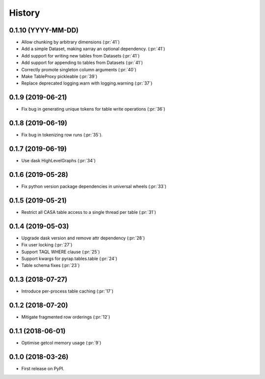 =======
History
=======

0.1.10 (YYYY-MM-DD)
-------------------

* Allow chunking by arbitrary dimensions (:pr:`41`)
* Add a simple Dataset, making xarray an optional dependency. (:pr:`41`)
* Add support for writing new tables from Datasets (:pr:`41`)
* Add support for appending to tables from Datasets (:pr:`41`)
* Correctly promote singleton column arguments (:pr:`40`)
* Make TableProxy pickleable (:pr:`39`)
* Replace deprecated logging.warn with logging.warning (:pr:`37`)


0.1.9 (2019-06-21)
------------------

* Fix bug in generating unique tokens for table write operations (:pr:`36`)

0.1.8 (2019-06-19)
------------------

* Fix bug in tokenizing row runs (:pr:`35`).


0.1.7 (2019-06-19)
------------------

* Use dask HighLevelGraphs (:pr:`34`)

0.1.6 (2019-05-28)
------------------

* Fix python version package dependencies in universal wheels (:pr:`33`)

0.1.5 (2019-05-21)
------------------

* Restrict all CASA table access to a single thread per table (:pr:`31`)

0.1.4 (2019-05-03)
------------------

* Upgrade dask version and remove attr dependency (:pr:`28`)
* Fix user locking (:pr:`27`)
* Support TAQL WHERE clause (:pr:`25`)
* Support kwargs for pyrap.tables.table (:pr:`24`)
* Table schema fixes (:pr:`23`)

0.1.3 (2018-07-27)
------------------

* Introduce per-process table caching (:pr:`17`)

0.1.2 (2018-07-20)
------------------

* Mitigate fragmented row orderings (:pr:`12`)

0.1.1 (2018-06-01)
------------------

* Optimise getcol memory usage (:pr:`9`)

0.1.0 (2018-03-26)
------------------

* First release on PyPI.
